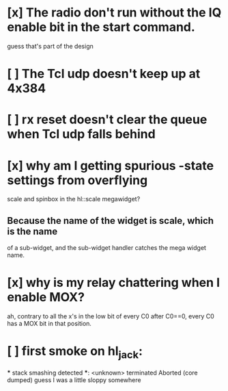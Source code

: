 * [x] The radio don't run without the IQ enable bit in the start command.
  guess that's part of the design
* [ ] The Tcl udp doesn't keep up at 4x384
* [ ] rx reset doesn't clear the queue when Tcl udp falls behind
* [x] why am I getting spurious -state settings from overflying
  scale and spinbox in the hl::scale megawidget?
** Because the name of the widget is scale, which is the name
   of a sub-widget, and the sub-widget handler catches the mega widget
   name.
  
* [x] why is my relay chattering when I enable MOX?
  ah, contrary to all the x's in the low bit of every C0 after C0==0,
  every C0 has a MOX bit in that position.
* [ ] first smoke on hl_jack:
   *** stack smashing detected ***: <unknown> terminated
   Aborted (core dumped)
   guess I was a little sloppy somewhere
